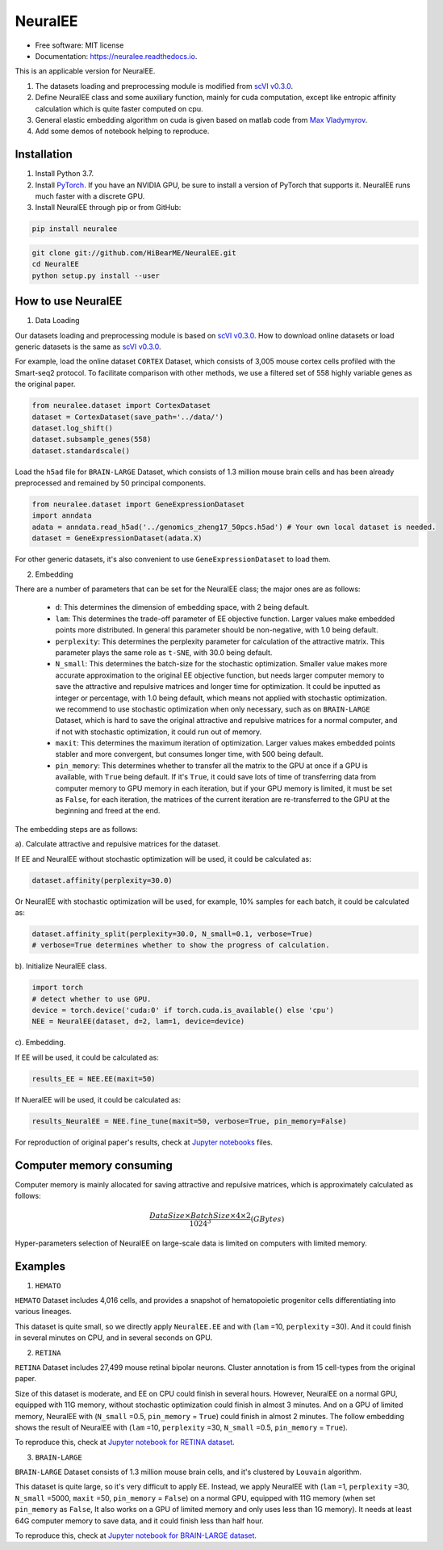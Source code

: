========
NeuralEE
========
.. image:: https://travis-ci.org/HiBearME/NeuralEE.svg?branch=master
    :target: https://travis-ci.org/HiBearME/NeuralEE
    :alt: Build Status
.. image:: https://readthedocs.org/projects/neuralee/badge/?version=latest
    :target: https://neuralee.readthedocs.io/en/latest/?badge=latest
    :alt: Documentation Status

* Free software: MIT license
* Documentation: https://neuralee.readthedocs.io.

.. image:: https://raw.githubusercontent.com/HiBearME/NeuralEE/master/img/FlowChart.png
    :alt: Flowchart of NeuralEE

This is an applicable version for NeuralEE.

1. The datasets loading and preprocessing module is modified from
   `scVI v0.3.0 <https://github.com/YosefLab/scVI/tree/v0.3.0>`_.
2. Define NeuralEE class and some auxiliary function, mainly for cuda
   computation, except like entropic affinity calculation which is 
   quite faster computed on cpu.
3. General elastic embedding algorithm on cuda is given based on matlab code
   from `Max Vladymyrov <https://eng.ucmerced.edu/people/vladymyrov>`_.
4. Add some demos of notebook helping to reproduce.

------------
Installation
------------

1. Install Python 3.7. 

2. Install `PyTorch <https://pytorch.org>`_. If you have an NVIDIA GPU, be sure
   to install a version of PyTorch that supports it. NeuralEE runs much faster
   with a discrete GPU.  

3. Install NeuralEE through pip or from GitHub:

.. code-block:: bash

    pip install neuralee

.. code-block:: bash

    git clone git://github.com/HiBearME/NeuralEE.git
    cd NeuralEE
    python setup.py install --user

-------------------
How to use NeuralEE
-------------------

1. Data Loading

Our datasets loading and preprocessing module is based on `scVI v0.3.0 <https://github.com/YosefLab/scVI/tree/v0.3.0>`_.
How to download online datasets or load generic datasets is the same as `scVI v0.3.0 <https://github.com/YosefLab/scVI/tree/v0.3.0>`_.

For example, load the online dataset ``CORTEX`` Dataset, which consists of 3,005 mouse cortex cells profiled with the Smart-seq2 protocol.
To facilitate comparison with other methods, we use a filtered set of 558 highly variable genes as the original paper.

.. code-block:: python

    from neuralee.dataset import CortexDataset
    dataset = CortexDataset(save_path='../data/')
    dataset.log_shift()
    dataset.subsample_genes(558)
    dataset.standardscale()

Load the ``h5ad`` file for ``BRAIN-LARGE`` Dataset, which consists of 1.3 million mouse brain cells and has been already preprocessed and remained by 50 principal components.

.. code-block:: python

    from neuralee.dataset import GeneExpressionDataset
    import anndata
    adata = anndata.read_h5ad('../genomics_zheng17_50pcs.h5ad') # Your own local dataset is needed.
    dataset = GeneExpressionDataset(adata.X)

For other generic datasets, it's also convenient to use ``GeneExpressionDataset`` to load them.

2. Embedding

There are a number of parameters that can be set for the NeuralEE class; the major ones are as follows:

 -  ``d``: This determines the dimension of embedding space, with 2 being default.

 -  ``lam``: This determines the trade-off parameter of EE objective function.
    Larger values make embedded points more distributed.
    In general this parameter should be non-negative, with 1.0 being default.

 -  ``perplexity``: This determines the perplexity parameter for calculation of the attractive matrix.
    This parameter plays the same role as ``t-SNE``, with 30.0 being default.

 -  ``N_small``: This determines the batch-size for the stochastic optimization.
    Smaller value makes more accurate approximation to the original EE objective function,
    but needs larger computer memory to save the attractive and repulsive matrices and longer time for optimization.
    It could be inputted as integer or percentage, with 1.0 being default, which means not applied with stochastic optimization.
    we recommend to use stochastic optimization when only necessary, such as on ``BRAIN-LARGE`` Dataset,
    which is hard to save the original attractive and repulsive matrices for a normal computer,
    and if not with stochastic optimization, it could run out of memory.

 -  ``maxit``: This determines the maximum iteration of optimization.
    Larger values makes embedded points stabler and more convergent, but consumes longer time, with 500 being default.

 -  ``pin_memory``: This determines whether to transfer all the matrix to the GPU at once if a GPU is available, with ``True`` being default.
    If it's ``True``, it could save lots of time of transferring data from computer memory to GPU memory in each iteration,
    but if your GPU memory is limited, it must be set as ``False``, for each iteration,
    the matrices of the current iteration are re-transferred to the GPU at the beginning and freed at the end.

The embedding steps are as follows:

a). Calculate attractive and repulsive matrices for the dataset.

If EE and NeuralEE without stochastic optimization will be used, it could be calculated as:

.. code-block:: python

    dataset.affinity(perplexity=30.0)

Or NeuralEE with stochastic optimization will be used, for example, 10% samples for each batch, it could be calculated as:

.. code-block:: python

    dataset.affinity_split(perplexity=30.0, N_small=0.1, verbose=True)
    # verbose=True determines whether to show the progress of calculation.

b). Initialize NeuralEE class.

.. code-block:: python

    import torch
    # detect whether to use GPU.
    device = torch.device('cuda:0' if torch.cuda.is_available() else 'cpu')
    NEE = NeuralEE(dataset, d=2, lam=1, device=device)

c). Embedding.

If EE will be used, it could be calculated as:

.. code-block:: python

    results_EE = NEE.EE(maxit=50)

If NueralEE will be used, it could be calculated as:

.. code-block:: python

    results_NeuralEE = NEE.fine_tune(maxit=50, verbose=True, pin_memory=False)

For reproduction of original paper's results, check at
`Jupyter notebooks <https://github.com/HiBearME/NeuralEE/tree/master/tests/notebooks>`_
files.

-------------------------
Computer memory consuming
-------------------------

Computer memory is mainly allocated for saving attractive and repulsive matrices,
which is approximately calculated as follows:

.. math:: \frac{DataSize \times BatchSize \times 4 \times 2}{1024^3}(GBytes)

Hyper-parameters selection of NeuralEE on large-scale data is limited on computers with limited memory.

--------
Examples
--------

1. ``HEMATO``

``HEMATO`` Dataset includes 4,016 cells, and provides a snapshot of hematopoietic progenitor cells differentiating into various lineages.

This dataset is quite small, so we directly apply ``NeuralEE.EE`` and with (``lam`` =10, ``perplexity`` =30).
And it could finish in several minutes on CPU, and in several seconds on GPU.

.. image:: https://raw.githubusercontent.com/HiBearME/NeuralEE/master/img/HEMATO_EE_lam10.png
    :alt: EE of HEMATO

2. ``RETINA``

``RETINA`` Dataset includes 27,499 mouse retinal bipolar neurons. Cluster annotation is from 15 cell-types from the original paper.

Size of this dataset is moderate, and EE on CPU could finish in several hours.
However, NeuralEE on a normal GPU, equipped with 11G memory, without stochastic optimization could finish in almost 3 minutes.
And on a GPU of limited memory, NeuralEE with (``N_small`` =0.5, ``pin_memory`` = ``True``) could finish in almost 2 minutes.
The follow embedding shows the result of NeuralEE with (``lam`` =10, ``perplexity`` =30, ``N_small`` =0.5, ``pin_memory`` = ``True``).

.. image:: https://raw.githubusercontent.com/HiBearME/NeuralEE/master/img/RETINA_lam10_2batches.png
    :alt: NeuralEE of HEMATO

To reproduce this, check at `Jupyter notebook for RETINA dataset <https://github.com/HiBearME/NeuralEE/tree/master/tests/notebooks/retina_dataset.ipynb>`_.

3. ``BRAIN-LARGE``

``BRAIN-LARGE`` Dataset consists of 1.3 million mouse brain cells, and it's clustered by ``Louvain`` algorithm.

This dataset is quite large, so it's very difficult to apply EE.
Instead, we apply NeuralEE  with (``lam`` =1, ``perplexity`` =30, ``N_small`` =5000, ``maxit`` =50, ``pin_memory`` = ``False``) on a normal GPU, equipped with 11G memory
(when set ``pin_memory`` as ``False``, It also works on a GPU of limited memory and only uses less than 1G memory).
It needs at least 64G computer memory to save data, and it could finish less than half hour.

.. image:: https://raw.githubusercontent.com/HiBearME/NeuralEE/master/img/BRAIN-LARGE.png
    :alt: NeuralEE of BRAIN LARGE

To reproduce this, check at `Jupyter notebook for BRAIN-LARGE dataset <https://github.com/HiBearME/NeuralEE/tree/master/tests/notebooks/brainlarge_dataset_preprocessed_50pcs.ipynb>`_.


